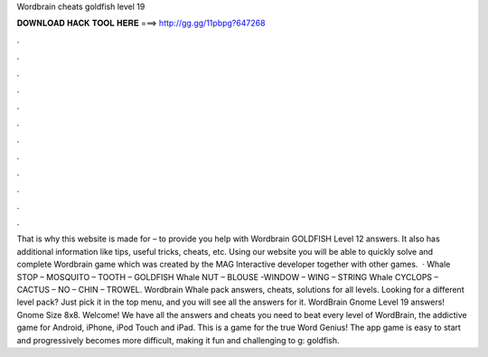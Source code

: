Wordbrain cheats goldfish level 19

𝐃𝐎𝐖𝐍𝐋𝐎𝐀𝐃 𝐇𝐀𝐂𝐊 𝐓𝐎𝐎𝐋 𝐇𝐄𝐑𝐄 ===> http://gg.gg/11pbpg?647268

.

.

.

.

.

.

.

.

.

.

.

.

That is why this website is made for – to provide you help with Wordbrain GOLDFISH Level 12 answers. It also has additional information like tips, useful tricks, cheats, etc. Using our website you will be able to quickly solve and complete Wordbrain game which was created by the MAG Interactive developer together with other games.  · Whale STOP – MOSQUITO – TOOTH – GOLDFISH Whale NUT – BLOUSE -WINDOW – WING – STRING Whale CYCLOPS – CACTUS – NO – CHIN – TROWEL. Wordbrain Whale pack answers, cheats, solutions for all levels. Looking for a different level pack? Just pick it in the top menu, and you will see all the answers for it. WordBrain Gnome Level 19 answers! Gnome Size 8x8. Welcome! We have all the answers and cheats you need to beat every level of WordBrain, the addictive game for Android, iPhone, iPod Touch and iPad. This is a game for the true Word Genius! The app game is easy to start and progressively becomes more difficult, making it fun and challenging to g: goldfish.